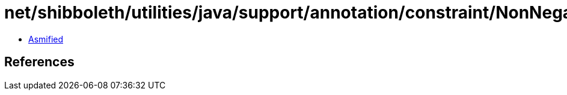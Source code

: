 = net/shibboleth/utilities/java/support/annotation/constraint/NonNegative.class

 - link:NonNegative-asmified.java[Asmified]

== References

